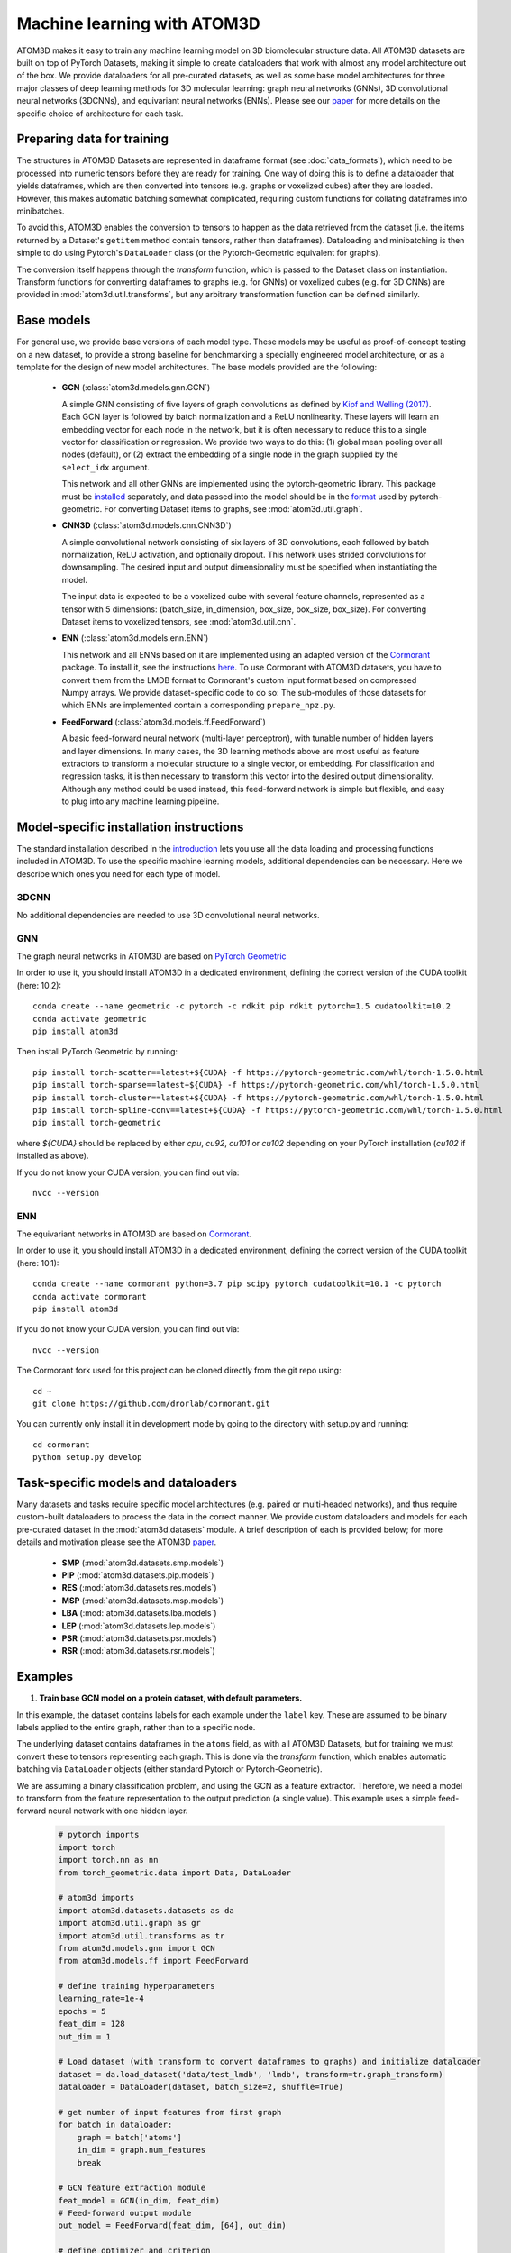 Machine learning with ATOM3D
============================

ATOM3D makes it easy to train any machine learning model on 3D biomolecular structure data. All ATOM3D datasets are built on top of PyTorch Datasets, making it simple to create dataloaders that work with almost any model architecture out of the box. 
We provide dataloaders for all pre-curated datasets, as well as some base model architectures for three major classes of deep learning methods for 3D molecular learning: graph neural networks (GNNs), 3D convolutional neural networks (3DCNNs), and equivariant neural networks (ENNs).
Please see our `paper <https://arxiv.org/abs/2012.04035>`_ for more details on the specific choice of architecture for each task.

Preparing data for training
****************************

The structures in ATOM3D Datasets are represented in dataframe format (see :doc:`data_formats`), which need to be processed into numeric tensors before they are ready for training.
One way of doing this is to define a dataloader that yields dataframes, which are then converted into tensors (e.g. graphs or voxelized cubes) after they are loaded.
However, this makes automatic batching somewhat complicated, requiring custom functions for collating dataframes into minibatches.

To avoid this, ATOM3D enables the conversion to tensors to happen as the data retrieved from the dataset (i.e. the items returned by a Dataset's ``getitem`` method contain tensors, rather than dataframes). 
Dataloading and minibatching is then simple to do using Pytorch's ``DataLoader`` class (or the Pytorch-Geometric equivalent for graphs).

The conversion itself happens through the *transform* function, which is passed to the Dataset class on instantiation. 
Transform functions for converting dataframes to graphs (e.g. for GNNs) or voxelized cubes (e.g. for 3D CNNs) are provided in :mod:`atom3d.util.transforms`, but any arbitrary transformation function can be defined similarly.

Base models
***************

For general use, we provide base versions of each model type. These models may be useful as proof-of-concept testing on a new dataset, to provide a strong baseline for benchmarking a specially engineered model architecture, or as a template for the design of new model architectures. 
The base models provided are the following:

  * **GCN** (:class:`atom3d.models.gnn.GCN`)
    
    A simple GNN consisting of five layers of graph convolutions as defined by `Kipf and Welling (2017) <https://arxiv.org/pdf/1609.02907.pdf>`_. Each GCN layer is followed by batch normalization and a ReLU nonlinearity. 
    These layers will learn an embedding vector for each node in the network, but it is often necessary to reduce this to a single vector for classification or regression. We provide two ways to do this: (1) global mean pooling over all nodes (default), or (2) extract the embedding of a single node in the graph supplied by the ``select_idx`` argument. 
    
    This network and all other GNNs are implemented using the pytorch-geometric library. This package must be `installed <https://pytorch-geometric.readthedocs.io/en/latest/notes/installation.html>`_ separately, and data passed into the model should be in the `format <https://pytorch-geometric.readthedocs.io/en/latest/modules/data.html#torch_geometric.data.Data>`_ used by pytorch-geometric.
    For converting Dataset items to graphs, see :mod:`atom3d.util.graph`.

    
  * **CNN3D** (:class:`atom3d.models.cnn.CNN3D`)

    A simple convolutional network consisting of six layers of 3D convolutions, each followed by batch normalization, ReLU activation, and optionally dropout. This network uses strided convolutions for downsampling.
    The desired input and output dimensionality must be specified when instantiating the model. 

    The input data is expected to be a voxelized cube with several feature channels, represented as a tensor with 5 dimensions: (batch_size, in_dimension, box_size, box_size, box_size). For converting Dataset items to voxelized tensors, see :mod:`atom3d.util.cnn`.

     
  * **ENN** (:class:`atom3d.models.enn.ENN`)

    This network and all ENNs based on it are implemented using an adapted version of the `Cormorant <https://papers.nips.cc/paper/2019/file/03573b32b2746e6e8ca98b9123f2249b-Paper.pdf>`_ package. To install it, see the instructions `here <https://github.com/drorlab/atom3d/tree/master/benchmarking/cormorant/README.rst>`_.
    To use Cormorant with ATOM3D datasets, you have to convert them from the LMDB format to Cormorant's custom input format based on compressed Numpy arrays. We provide dataset-specific code to do so: The sub-modules of those datasets for which ENNs are implemented contain a corresponding ``prepare_npz.py``. 
    
    
  * **FeedForward** (:class:`atom3d.models.ff.FeedForward`)

    A basic feed-forward neural network (multi-layer perceptron), with tunable number of hidden layers and layer dimensions. 
    In many cases, the 3D learning methods above are most useful as feature extractors to transform a molecular structure to a single vector, or embedding. 
    For classification and regression tasks, it is then necessary to transform this vector into the desired output dimensionality.
    Although any method could be used instead, this feed-forward network is simple but flexible, and easy to plug into any machine learning pipeline.


Model-specific installation instructions
*****************************************

The standard installation described in the `introduction <https://atom3d.readthedocs.io/en/latest/getting_started.html#installation>`_ lets you use all the data loading and processing functions included in ATOM3D. 
To use the specific machine learning models, additional dependencies can be necessary. Here we describe which ones you need for each type of model.

3DCNN
"""""""""""""""""""""

No additional dependencies are needed to use 3D convolutional neural networks.

GNN
"""""""""""""""""""""

The graph neural networks in ATOM3D are based on `PyTorch Geometric <https://github.com/rusty1s/pytorch_geometric>`_

In order to use it, you should install ATOM3D in a dedicated environment, defining the correct version of the CUDA toolkit (here: 10.2)::

    conda create --name geometric -c pytorch -c rdkit pip rdkit pytorch=1.5 cudatoolkit=10.2
    conda activate geometric
    pip install atom3d

Then install PyTorch Geometric by running::

    pip install torch-scatter==latest+${CUDA} -f https://pytorch-geometric.com/whl/torch-1.5.0.html
    pip install torch-sparse==latest+${CUDA} -f https://pytorch-geometric.com/whl/torch-1.5.0.html
    pip install torch-cluster==latest+${CUDA} -f https://pytorch-geometric.com/whl/torch-1.5.0.html
    pip install torch-spline-conv==latest+${CUDA} -f https://pytorch-geometric.com/whl/torch-1.5.0.html
    pip install torch-geometric

where `${CUDA}` should be replaced by either `cpu`, `cu92`, `cu101` or `cu102` depending on your PyTorch installation (`cu102` if installed as above).

If you do not know your CUDA version, you can find out via::

    nvcc --version
    

ENN
"""""""""""""""""""""

The equivariant networks in ATOM3D are based on `Cormorant <https://arxiv.org/abs/1906.04015>`_.

In order to use it, you should install ATOM3D in a dedicated environment, defining the correct version of the CUDA toolkit (here: 10.1)::

    conda create --name cormorant python=3.7 pip scipy pytorch cudatoolkit=10.1 -c pytorch
    conda activate cormorant
    pip install atom3d

If you do not know your CUDA version, you can find out via::

    nvcc --version

The Cormorant fork used for this project can be cloned directly from the git repo using::

    cd ~
    git clone https://github.com/drorlab/cormorant.git


You can currently only install it in development mode by going to the directory with setup.py and running::

    cd cormorant
    python setup.py develop


Task-specific models and dataloaders
*************************************

Many datasets and tasks require specific model architectures (e.g. paired or multi-headed networks), and thus require custom-built dataloaders to process the data in the correct manner. 
We provide custom dataloaders and models for each pre-curated dataset in the :mod:`atom3d.datasets` module. A brief description of each is provided below; for more details and motivation please see the ATOM3D `paper <https://arxiv.org/abs/2012.04035>`_.

  * **SMP** (:mod:`atom3d.datasets.smp.models`)

  * **PIP** (:mod:`atom3d.datasets.pip.models`)

  * **RES** (:mod:`atom3d.datasets.res.models`)

  * **MSP** (:mod:`atom3d.datasets.msp.models`)

  * **LBA** (:mod:`atom3d.datasets.lba.models`)

  * **LEP** (:mod:`atom3d.datasets.lep.models`)

  * **PSR** (:mod:`atom3d.datasets.psr.models`)

  * **RSR** (:mod:`atom3d.datasets.rsr.models`)

Examples
**********

1. **Train base GCN model on a protein dataset, with default parameters.**

In this example, the dataset contains labels for each example under the ``label`` key. 
These are assumed to be binary labels applied to the entire graph, rather than to a specific node.

The underlying dataset contains dataframes in the ``atoms`` field, as with all ATOM3D Datasets, but for training we must convert these to tensors representing each graph. 
This is done via the `transform` function, which enables automatic batching via ``DataLoader`` objects (either standard Pytorch or Pytorch-Geometric).

We are assuming a binary classification problem, and using the GCN as a feature extractor. 
Therefore, we need a model to transform from the feature representation to the output prediction (a single value).
This example uses a simple feed-forward neural network with one hidden layer.

  .. code:: python

    # pytorch imports
    import torch
    import torch.nn as nn
    from torch_geometric.data import Data, DataLoader

    # atom3d imports
    import atom3d.datasets.datasets as da
    import atom3d.util.graph as gr 
    import atom3d.util.transforms as tr
    from atom3d.models.gnn import GCN
    from atom3d.models.ff import FeedForward

    # define training hyperparameters
    learning_rate=1e-4
    epochs = 5
    feat_dim = 128
    out_dim = 1

    # Load dataset (with transform to convert dataframes to graphs) and initialize dataloader
    dataset = da.load_dataset('data/test_lmdb', 'lmdb', transform=tr.graph_transform)
    dataloader = DataLoader(dataset, batch_size=2, shuffle=True)

    # get number of input features from first graph
    for batch in dataloader:
        graph = batch['atoms']
        in_dim = graph.num_features
        break

    # GCN feature extraction module
    feat_model = GCN(in_dim, feat_dim)
    # Feed-forward output module
    out_model = FeedForward(feat_dim, [64], out_dim)

    # define optimizer and criterion
    params = [x for x in feat_model.parameters()] + [x for x in out_model.parameters()]
    optimizer = torch.optim.Adam(params, lr=1e-4)
    criterion = nn.BCEWithLogitsLoss()

    # Training loop
    for epoch in range(epochs):
        for batch in dataloader:
            # labels need to be float for BCE loss 
            labels = batch['label'].float()
            # graphs for batch are stored under 'atoms' 
            graph = batch['atoms']
            # calculate 128-dim features
            feats = feat_model(graph.x, graph.edge_index, graph.edge_attr, graph.batch)
            # calculate predictions
            out = out_model(feats)
            # compute loss and backprop
            loss = criterion(out.view(-1), labels)
            loss.backward()
            optimizer.step()
        print('Epoch {}: train loss {}'.format(epoch, loss))
